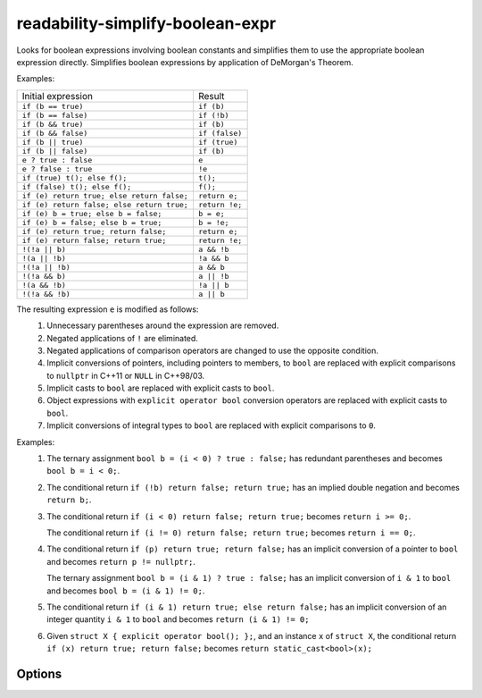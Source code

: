 .. title:: clang-tidy - readability-simplify-boolean-expr

readability-simplify-boolean-expr
=================================

Looks for boolean expressions involving boolean constants and simplifies
them to use the appropriate boolean expression directly.  Simplifies
boolean expressions by application of DeMorgan's Theorem.

Examples:

===========================================  ================
Initial expression                           Result
-------------------------------------------  ----------------
``if (b == true)``                             ``if (b)``
``if (b == false)``                            ``if (!b)``
``if (b && true)``                             ``if (b)``
``if (b && false)``                            ``if (false)``
``if (b || true)``                             ``if (true)``
``if (b || false)``                            ``if (b)``
``e ? true : false``                           ``e``
``e ? false : true``                           ``!e``
``if (true) t(); else f();``                   ``t();``
``if (false) t(); else f();``                  ``f();``
``if (e) return true; else return false;``     ``return e;``
``if (e) return false; else return true;``     ``return !e;``
``if (e) b = true; else b = false;``           ``b = e;``
``if (e) b = false; else b = true;``           ``b = !e;``
``if (e) return true; return false;``          ``return e;``
``if (e) return false; return true;``          ``return !e;``
``!(!a || b)``                                 ``a && !b``
``!(a || !b)``                                 ``!a && b``
``!(!a || !b)``                                ``a && b``
``!(!a && b)``                                 ``a || !b``
``!(a && !b)``                                 ``!a || b``
``!(!a && !b)``                                ``a || b``
===========================================  ================

The resulting expression ``e`` is modified as follows:
  1. Unnecessary parentheses around the expression are removed.
  2. Negated applications of ``!`` are eliminated.
  3. Negated applications of comparison operators are changed to use the
     opposite condition.
  4. Implicit conversions of pointers, including pointers to members, to
     ``bool`` are replaced with explicit comparisons to ``nullptr`` in C++11
     or ``NULL`` in C++98/03.
  5. Implicit casts to ``bool`` are replaced with explicit casts to ``bool``.
  6. Object expressions with ``explicit operator bool`` conversion operators
     are replaced with explicit casts to ``bool``.
  7. Implicit conversions of integral types to ``bool`` are replaced with
     explicit comparisons to ``0``.

Examples:
  1. The ternary assignment ``bool b = (i < 0) ? true : false;`` has redundant
     parentheses and becomes ``bool b = i < 0;``.

  2. The conditional return ``if (!b) return false; return true;`` has an
     implied double negation and becomes ``return b;``.

  3. The conditional return ``if (i < 0) return false; return true;`` becomes
     ``return i >= 0;``.

     The conditional return ``if (i != 0) return false; return true;`` becomes
     ``return i == 0;``.

  4. The conditional return ``if (p) return true; return false;`` has an
     implicit conversion of a pointer to ``bool`` and becomes
     ``return p != nullptr;``.

     The ternary assignment ``bool b = (i & 1) ? true : false;`` has an
     implicit conversion of ``i & 1`` to ``bool`` and becomes
     ``bool b = (i & 1) != 0;``.

  5. The conditional return ``if (i & 1) return true; else return false;`` has
     an implicit conversion of an integer quantity ``i & 1`` to ``bool`` and
     becomes ``return (i & 1) != 0;``

  6. Given ``struct X { explicit operator bool(); };``, and an instance ``x`` of
     ``struct X``, the conditional return ``if (x) return true; return false;``
     becomes ``return static_cast<bool>(x);``

Options
-------

.. option:: ChainedConditionalReturn

   If `true`, conditional boolean return statements at the end of an
   ``if/else if`` chain will be transformed. Default is `false`.

.. option:: ChainedConditionalAssignment

   If `true`, conditional boolean assignments at the end of an ``if/else
   if`` chain will be transformed. Default is `false`.

.. option:: SimplifyDeMorgan

   If `true`, DeMorgan's Theorem will be applied to simplify negated
   conjunctions and disjunctions.  Default is `true`.

.. option:: SimplifyDeMorganRelaxed

   If `true`, :option:`SimplifyDeMorgan` will also transform negated 
   conjunctions and disjunctions where there is no negation on either operand. 
   This option has no effect if :option:`SimplifyDeMorgan` is `false`.
   Default is `false`.

   When Enabled:

   .. code-block::

      bool X = !(A && B)
      bool Y = !(A || B)

   Would be transformed to:

   .. code-block::

      bool X = !A || !B
      bool Y = !A && !B
